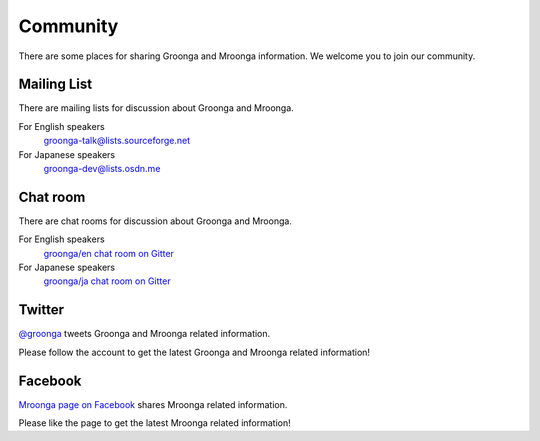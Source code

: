 Community
=========

There are some places for sharing Groonga and Mroonga information. We
welcome you to join our community.

Mailing List
------------

There are mailing lists for discussion about Groonga and Mroonga.

For English speakers
  `groonga-talk@lists.sourceforge.net <http://lists.sourceforge.net/mailman/listinfo/groonga-talk>`_

For Japanese speakers
  `groonga-dev@lists.osdn.me <http://lists.osdn.me/mailman/listinfo/groonga-dev>`_

Chat room
---------

There are chat rooms for discussion about Groonga and Mroonga.

For English speakers
  `groonga/en chat room on Gitter <https://gitter.im/groonga/en>`_

For Japanese speakers
  `groonga/ja chat room on Gitter <https://gitter.im/groonga/ja>`_

Twitter
-------

`@groonga <https://twitter.com/groonga/>`_ tweets Groonga and Mroonga
related information.

Please follow the account to get the latest Groonga and Mroonga related
information!

Facebook
--------

`Mroonga page on Facebook <http://www.facebook.com/mroonga>`_ shares
Mroonga related information.

Please like the page to get the latest Mroonga related information!
